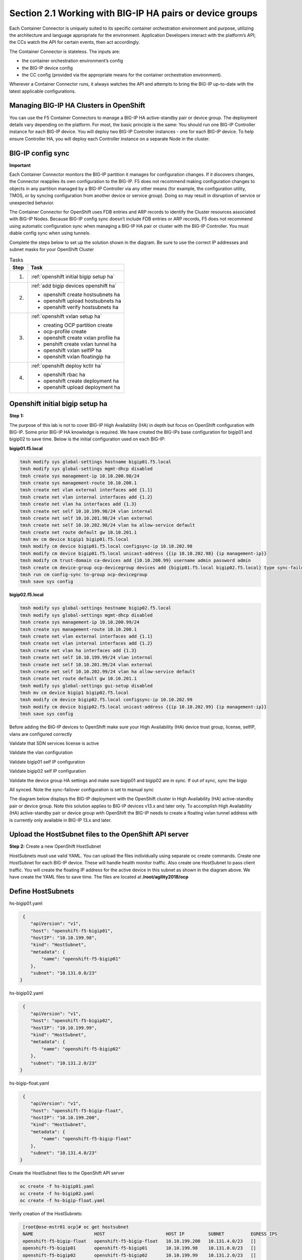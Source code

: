 Section 2.1 Working with BIG-IP HA pairs or device groups
=========================================================

Each Container Connector is uniquely suited to its specific container orchestration environment and purpose, utilizing the architecture and language appropriate for the environment. Application Developers interact with the platform’s API; the CCs watch the API for certain events, then act accordingly.

The Container Connector is stateless. The inputs are:

* the container orchestration environment’s config
* the BIG-IP device config
* the CC config (provided via the appropriate means for the container orchestration environment).

Wherever a Container Connector runs, it always watches the API and attempts to bring the BIG-IP up-to-date with the latest applicable configurations.

Managing BIG-IP HA Clusters in OpenShift
----------------------------------------

You can use the F5 Container Connectors to manage a BIG-IP HA active-standby pair or device group. The deployment details vary depending on the platform. For most, the basic principle is the same: You should run one BIG-IP Controller instance for each BIG-IP device. You will deploy two BIG-IP Controller instances - one for each BIG-IP device. To help ensure Controller HA, you will deploy each Controller instance on a separate Node in the cluster.

.. image:: /_static/class5/ha-cluster.jpg

BIG-IP config sync
------------------

**Important**

Each Container Connector monitors the BIG-IP partition it manages for configuration changes. If it discovers changes, the Connector reapplies its own configuration to the BIG-IP. F5 does not recommend making configuration changes to objects in any partition managed by a BIG-IP Controller via any other means (for example, the configuration utility, TMOS, or by syncing configuration from another device or service group). Doing so may result in disruption of service or unexpected behavior. 

The Container Connector for OpenShift uses FDB entries and ARP records to identify the Cluster resources associated with BIG-IP Nodes. Because BIG-IP config sync doesn’t include FDB entries or ARP records, F5 does not recommend using automatic configuration sync when managing a BIG-IP HA pair or cluster with the BIG-IP Controller. You must diable config sync when using tunnels.

Complete the steps below to set up the solution shown in the diagram. Be sure to use the correct IP addresses and subnet masks for your OpenShift Cluster

.. table:: Tasks

   ===== =====================================================================
   Step  Task
   ===== =====================================================================
   1.    :ref:`openshift initial bigip setup ha`

   2.    :ref:`add bigip devices openshift ha`

         * openshift create hostsubnets ha
         * openshift upload hostsubnets ha
         * openshift verify hostsubnets ha

   3.    :ref:`openshift vxlan setup ha`

         * creating OCP partition create
         * ocp-profile create 
         * openshift create vxlan profile ha
         * penshift create vxlan tunnel ha
         * openshift vxlan selfIP ha
         * openshift vxlan floatingip ha

   4.    :ref:`openshift deploy kctlr ha`

         * openshift rbac ha
         * openshift create deployment ha
         * openshift upload deployment ha
   ===== =====================================================================

.. _openshift initial bigip setup ha:

Openshift initial bigip setup ha
--------------------------------

**Step 1:**

The purpose of this lab is not to cover BIG-IP High Availability (HA) in depth but focus on OpenShift configuration with BIG-IP. Some prior BIG-IP HA knowledge is required. We have created the BIG-IPs base configuration for bigip01 and bigip02 to save time. Below is the initial configuration used on each BIG-IP:

**bigip01.f5.local**

.. code-block:: console

     tmsh modify sys global-settings hostname bigip01.f5.local
     tmsh modify sys global-settings mgmt-dhcp disabled
     tmsh create sys management-ip 10.10.200.98/24
     tmsh create sys management-route 10.10.200.1
     tmsh create net vlan external interfaces add {1.1}
     tmsh create net vlan internal interfaces add {1.2}
     tmsh create net vlan ha interfaces add {1.3}
     tmsh create net self 10.10.199.98/24 vlan internal
     tmsh create net self 10.10.201.98/24 vlan external
     tmsh create net self 10.10.202.98/24 vlan ha allow-service default
     tmsh create net route default gw 10.10.201.1
     tmsh mv cm device bigip1 bigip01.f5.local
     tmsh modify cm device bigip01.f5.local configsync-ip 10.10.202.98
     tmsh modify cm device bigip01.f5.local unicast-address {{ip 10.10.202.98} {ip management-ip}}
     tmsh modify cm trust-domain ca-devices add {10.10.200.99} username admin password admin
     tmsh create cm device-group ocp-devicegroup devices add {bigip01.f5.local bigip02.f5.local} type sync-failover auto-sync disabled
     tmsh run cm config-sync to-group ocp-devicegroup
     tmsh save sys config

**bigip02.f5.local**

.. code-block:: console

     tmsh modify sys global-settings hostname bigip02.f5.local
     tmsh modify sys global-settings mgmt-dhcp disabled
     tmsh create sys management-ip 10.10.200.99/24
     tmsh create sys management-route 10.10.200.1
     tmsh create net vlan external interfaces add {1.1}
     tmsh create net vlan internal interfaces add {1.2}
     tmsh create net vlan ha interfaces add {1.3}
     tmsh create net self 10.10.199.99/24 vlan internal
     tmsh create net self 10.10.201.99/24 vlan external
     tmsh create net self 10.10.202.99/24 vlan ha allow-service default
     tmsh create net route default gw 10.10.201.1
     tmsh modify sys global-settings gui-setup disabled
     tmsh mv cm device bigip1 bigip02.f5.local
     tmsh modify cm device bigip02.f5.local configsync-ip 10.10.202.99
     tmsh modify cm device bigip02.f5.local unicast-address {{ip 10.10.202.99} {ip management-ip}}
     tmsh save sys config

Before adding the BIG-IP devices to OpenShift make sure your High Availability (HA) device trust group, license, selfIP, vlans are configured correctly

Validate that SDN services license is active

.. image:: /_static/class5/license.png

Validate the vlan configuration

.. image:: /_static/class5/vlans.png

Validate bigip01 self IP configuration

.. image:: /_static/class5/self-ip-bigip01.png

Validate bigip02 self IP configuration

.. image:: /_static/class5/self-ip-bigip02.png

Validate the device group HA settings and make sure bigip01 and bigip02 are in sync. If out of sync, sync the bigip

.. image:: /_static/class5/device-group-sync.png

All synced. Note the sync-failover configuration is set to manual sync

.. image:: /_static/class5/synced.png

The diagram below displays the BIG-IP deployment with the OpenShift cluster in High Availability (HA) active-standby pair or device group. Note this solution applies to BIG-IP devices v13.x and later only. To accomplish High Availability (HA) active-standby pair or device group with OpenShift the BIG-IP needs to create a floating vxlan tunnel address with is currently only available in BIG-IP 13.x and later.

.. _add bigip devices openshift ha:

Upload the HostSubnet files to the OpenShift API server
-------------------------------------------------------

**Step 2:** Create a new OpenShift HostSubnet

HostSubnets must use valid YAML. You can upload the files individually using separate oc create commands. Create one HostSubnet for each BIG-IP device. These will handle health monitor traffic. Also create one HostSubnet to pass client traffic. You will create the floating IP address for the active device in this subnet as shown in the diagram above. We have create the YAML files to save time. The files are located at **/root/agility2018/ocp**

Define HostSubnets
------------------

hs-bigip01.yaml

.. code-block:: console

     {
        "apiVersion": "v1",
        "host": "openshift-f5-bigip01",
        "hostIP": "10.10.199.98",
        "kind": "HostSubnet",
        "metadata": {
            "name": "openshift-f5-bigip01"
        },
        "subnet": "10.131.0.0/23"
    }

hs-bigip02.yaml

.. code-block:: console

     {
        "apiVersion": "v1",
        "host": "openshift-f5-bigip02",
        "hostIP": "10.10.199.99",
        "kind": "HostSubnet",
        "metadata": {
            "name": "openshift-f5-bigip02"
        },
        "subnet": "10.131.2.0/23"
    }

hs-bigip-float.yaml

.. code-block:: console

     {
        "apiVersion": "v1",
        "host": "openshift-f5-bigip-float",
        "hostIP": "10.10.199.200",
        "kind": "HostSubnet",
        "metadata": {
            "name": "openshift-f5-bigip-float"
        },
        "subnet": "10.131.4.0/23"
    }

Create the HostSubnet files to the OpenShift API server

.. code-block:: console

     oc create -f hs-bigip01.yaml
     oc create -f hs-bigip02.yaml
     oc create -f hs-bigip-float.yaml

Verify creation of the HostSubnets:

.. code-block:: console

     [root@ose-mstr01 ocp]# oc get hostsubnet
     NAME                       HOST                       HOST IP         SUBNET          EGRESS IPS
     openshift-f5-bigip-float   openshift-f5-bigip-float   10.10.199.200   10.131.4.0/23   []
     openshift-f5-bigip01       openshift-f5-bigip01       10.10.199.98    10.131.0.0/23   []
     openshift-f5-bigip02       openshift-f5-bigip02       10.10.199.99    10.131.2.0/23   []
     ose-mstr01.f5.local        ose-mstr01.f5.local        10.10.199.100   10.130.0.0/23   []
     ose-node01                 ose-node01                 10.10.199.101   10.128.0.0/23   []
     ose-node02                 ose-node02                 10.10.199.102   10.129.0.0/23   []
    [root@ose-mstr01 ocp]#

.. _openshift vxlan setup ha:

Set up the VXLAN on the BIG-IP devices
--------------------------------------

**Step 3.1:** Create a new partition on your BIG-IP system

The BIG-IP OpenShift Controller cannot manage objects in the /Common partition. Its recommended to create all HA using the /Common partition

* ssh root@10.10.200.98 tmsh create auth partition ocp
* ssh root@10.10.200.99 tmsh create auth partition ocp

**Step 3.2:** Creating ocp-profile

* ssh root@10.10.200.98 tmsh create net tunnels vxlan ocp-profile flooding-type multipoint
* ssh root@10.10.200.99 tmsh create net tunnels vxlan ocp-profile flooding-type multipoint

**Step 3.3:** Creating floating IP for underlay network

* ssh root@10.10.200.98 tmsh create net self 10.10.199.200/24 vlan internal traffic-group traffic-group-1
* ssh root@10.10.200.98 tmsh run cm config-sync to-group ocp-devicegroup

**Step 3.4:** Creating vxlan tunnel ocp-tunnel

* ssh root@10.10.200.98 tmsh create net tunnels tunnel ocp-tunnel key 0 profile ocp-profile local-address 10.10.199.200 secondary-address  10.10.199.98 traffic-group traffic-group-1
* ssh root@10.10.200.99 tmsh create net tunnels tunnel ocp-tunnel key 0 profile ocp-profile local-address 10.10.199.200 secondary-address  10.10.199.99 traffic-group traffic-group-1

**Step 3.5:** Creating overlay self-ip

* ssh root@10.10.200.98 tmsh create net self 10.131.0.98/14 vlan ocp-tunnel
* ssh root@10.10.200.99 tmsh create net self 10.131.2.99/14 vlan ocp-tunnel

**Step 3.6:** Creating floating IP for overlay network

* ssh root@10.10.200.98 tmsh create net self 10.131.4.200/14 vlan ocp-tunnel traffic-group-1
* ssh root@10.10.200.98 tmsh run cm config-sync to-group ocp-devicegroup

**Step 3.7:** Saving configuration

* ssh root@10.10.200.98 tmsh save sys config
* ssh root@10.10.200.99 tmsh save sys config

Before adding the BIG-IP controller to OpenShift validate the partition and tunnel configuration

Validate that the OCP bigip partition was created

.. image:: /_static/class5/partition.png

Validate bigip01 self IP configuration

Note: On the active device, there is floating IP address in the subnet assigned by the OpenShift SDN.

.. image:: /_static/class5/self-ip-bigip01-ha.png

Validate bigip02 self IP configuration

.. image:: /_static/class5/self-ip-bigip02-ha.png

Check the ocp-tunnel configuration. Note the local-address 10.10.199.200 and secondary-address are  10.10.199.98 for bigip01 and 10.10.199.99 for bigip02

.. image:: /_static/class5/bigip01-tunnel-ip.png

.. _openshift deploy kctlr ha:

Deploy the BIG-IP Controller
----------------------------

Take the steps below to deploy a contoller for each BIG-IP device in the cluster.

Set up RBAC
-----------

You can create RBAC resources in the project in which you will run your BIG-IP Controller. Each Controller that manages a device in a cluster or active-standby pair can use the same Service Account, Cluster Role, and Cluster Role Binding.

**Step 4.1:** Create a Service Account for the BIG-IP Controller

.. code-block:: console

     [root@ose-mstr01 ocp]# **oc create serviceaccount bigip-ctlr [-n kube-system]**
     serviceaccount "bigip-ctlr" created

**Step 4.2:** Create a Cluster Role and Cluster Role Binding with the required permissions.

The following file has already being created **f5-kctlr-openshift-clusterrole.yaml** which is located in /root/agility2018/ocp

.. code-block:: console

     # For use in OpenShift clusters
     apiVersion: v1
     kind: ClusterRole
     metadata:
     annotations:
         authorization.openshift.io/system-only: "true"
     name: system:bigip-ctlr
     rules:
     - apiGroups: ["", "extensions"]
     resources: ["nodes", "services", "endpoints", "namespaces", "ingresses", "routes" ]
     verbs: ["get", "list", "watch"]
     - apiGroups: ["", "extensions"]
     resources: ["configmaps", "events", "ingresses/status"]
     verbs: ["get", "list", "watch", "update", "create", "patch" ]
     - apiGroups: ["", "extensions"]
     resources: ["secrets"]
     resourceNames: ["<secret-containing-bigip-login>"]
     verbs: ["get", "list", "watch"]

     ---

     apiVersion: v1
     kind: ClusterRoleBinding
     metadata:
         name: bigip-ctlr-role
     userNames:
     - system:serviceaccount:kube-system:bigip-ctlr
     subjects:
     - kind: ServiceAccount
     name: bigip-ctlr
     roleRef:
     name: system:bigip-ctlr

Use the oc create -f f5-kctlr-openshift-clusterrole.yaml 

.. code-block:: console

     [root@ose-mstr01 ocp]# **oc create -f f5-kctlr-openshift-clusterrole.yaml**
     clusterrole "system:bigip-ctlr" created
     clusterrolebinding "bigip-ctlr-role" created

Create Deployments
------------------

**Step 4.3:** Deploy the BIG-IP Controller

Create an OpenShift Deployment for each Controller (one per BIG-IP device). You need to deploy a controller for both f5-bigip-node01 and f5-bigip-node02

* Provide a unique metadata.name for each Controller.
* Provide a unique --bigip-url in each Deployment (each Controller manages a separate BIG-IP device).
* Use the same --bigip-partition in all Deployments.

bigip01-cc.yaml

.. code-block:: console

     apiVersion: extensions/v1beta1
     kind: Deployment
     metadata:
       name: bigip01-ctlr
       namespace: kube-system
     spec:
       replicas: 1
       template:
         metadata:
           name: k8s-bigip-ctlr1
           labels:
             app: k8s-bigip-ctlr1
         spec:
           serviceAccountName: bigip-ctlr
           containers:
             -  name: k8s-bigip-ctlr
                image: "f5networks/k8s-bigip-ctlr:latest"
                env:
                  - name: BIGIP_USERNAME
                    valueFrom:
                      secretKeyRef:
                        name: bigip-login
                        key: username
                 - name: BIGIP_PASSWORD
                   valueFrom:
                      secretKeyRef:
                      name: bigip-login
                      key: password
          command: ["/app/bin/k8s-bigip-ctlr"]
          args: [
            "--bigip-username=$(BIGIP_USERNAME)",
            "--bigip-password=$(BIGIP_PASSWORD)",
            "--bigip-url=10.10.200.98",
            "--bigip-partition=ocp",
            "--pool-member-type=cluster",
            "--manage-routes=true",
            "--node-poll-interval=5",
            "--verify-interval=5",
	        "--namespace=demoproj",
	        "--namespace=yelb",
	        "--namespace=guestbook",
	        "--namespace=f5demo",
            "--route-vserver-addr=10.10.201.120",
            "--route-http-vserver=ocp-vserver",
            "--route-https-vserver=ocp-https-vserver",
            "--openshift-sdn-name=/Common/ocp-tunnel"
          ]
      imagePullSecrets:
        - name: f5-docker-images

bigip02-cc.yaml

.. code-block:: console

     apiVersion: extensions/v1beta1
     kind: Deployment
     metadata:
       name: bigip02-ctlr
       namespace: kube-system
     spec:
       replicas: 1
       template:
         metadata:
           name: k8s-bigip-ctlr1
           labels:
             app: k8s-bigip-ctlr1
         spec:
           serviceAccountName: bigip-ctlr
           containers:
             -  name: k8s-bigip-ctlr
                image: "f5networks/k8s-bigip-ctlr:latest"
                env:
                  - name: BIGIP_USERNAME
                    valueFrom:
                      secretKeyRef:
                        name: bigip-login
                        key: username
                 - name: BIGIP_PASSWORD
                   valueFrom:
                      secretKeyRef:
                      name: bigip-login
                      key: password
          command: ["/app/bin/k8s-bigip-ctlr"]
          args: [
            "--bigip-username=$(BIGIP_USERNAME)",
            "--bigip-password=$(BIGIP_PASSWORD)",
            "--bigip-url=10.10.200.99",
            "--bigip-partition=ocp",
            "--pool-member-type=cluster",
            "--manage-routes=true",
            "--node-poll-interval=5",
            "--verify-interval=5",
	        "--namespace=demoproj",
	        "--namespace=yelb",
	        "--namespace=guestbook",
	        "--namespace=f5demo",
            "--route-vserver-addr=10.10.201.120",
            "--route-http-vserver=ocp-vserver",
            "--route-https-vserver=ocp-https-vserver",
            "--openshift-sdn-name=/Common/ocp-tunnel"
          ]
      imagePullSecrets:
        - name: f5-docker-images

Use the oc create -f bigip01-cc.yaml and bigip02-cc.yaml to add the bigip controller to OpenShift

**Step 4.3:** Upload the Deployments to the OpenShift API server

.. code-block:: console

     [root@ose-mstr01 ocp]# oc create -f  bigip01-cc.yaml
     deployment "bigip01-ctlr" created
     [root@ose-mstr01 ocp]# oc create -f  bigip02-cc.yaml
     deployment "bigip02-ctlr" created

**Step 4.4:** Verify Pod creation

Verify the deployment and pods that are created

.. code-block:: console

     [root@ose-mstr01 ocp]# oc get deployment
     NAME           DESIRED   CURRENT   UP-TO-DATE   AVAILABLE   AGE
     bigip01-ctlr   1         1         1            1           42s
     bigip02-ctlr   1         1         1            1           36s

.. code-block:: console

     [root@ose-mstr01 ocp]# oc get deployment bigip01-ctlr
     NAME           DESIRED   CURRENT   UP-TO-DATE   AVAILABLE   AGE
     bigip01-ctlr   1         1         1            1           1m

.. code-block:: console

     [root@ose-mstr01 ocp]# oc get pods
     NAME                           READY     STATUS    RESTARTS   AGE
     bigip01-ctlr-242733768-dbwdm   1/1       Running   0          1m
     bigip02-ctlr-66171581-q87kb    1/1       Running   0          1m
     [root@ose-mstr01 ocp]#

You can also use the web conole in OpenShift to view the bigip controller. Go the kube-system project

.. image:: /_static/class5/kube-system.png

Upload the Deployments
----------------------

**Step 4.5:** Upload the Deployments to the OpenShift API server. Use the pool-only configmap to configuration project namespace: f5demo on the bigip

pool-only.yaml

.. code-block:: console

     kind: ConfigMap
     apiVersion: v1
     metadata:
     # name of the resource to create on the BIG-IP
     name: k8s.poolonly
     # the namespace to create the object in
     # As of v1.1, the k8s-bigip-ctlr watches all namespaces by default
     # If the k8s-bigip-ctlr is watching a specific namespace(s),
     # this setting must match the namespace of the Service you want to proxy
     # -AND- the namespace(s) the k8s-bigip-ctlr watches
     namespace: f5demo
     labels:
         # the type of resource you want to create on the BIG-IP
         f5type: virtual-server
     data:
     schema: "f5schemadb://bigip-virtual-server_v0.1.3.json"
     data: |
         {
         "virtualServer": {
             "backend": {
             "servicePort": 8080,
             "serviceName": "f5demo",
             "healthMonitors": [{
                 "interval": 3,
                 "protocol": "http",
                 "send": "GET /\r\n",
                 "timeout": 10
             }]
             },
             "frontend": {
             "virtualAddress": {
                 "port": 80
             },
             "partition": "ocp",
             "balance": "round-robin",
             "mode": "http"
             }
         }
         }

.. code-block:: console

     [root@ose-mstr01 ocp]# oc create -f pool-only.yaml
     configmap "k8s.poolonly" created

**Step 4.5:** Check bigip01 and bigip02 to make sure the pool got create. Validate that both bigip01 and bigip02 can reach the pool members. Pool members should show green

.. image:: /_static/class5/pool-members.png

**Step 4.6:** Increase the replication of the f5demo project pods

.. image:: /_static/class5/10-containers.png

Validate that bigip01 and bigip02 so the updated pool member count and they keepalives work. If the keepalives are failing check the tunnel and selfIP

Validation and troubleshooting
------------------------------

Now that you have HA configured and uploaded the deployment its time to generate traffic through bigip. 

**Step 5.1:** Create a virtual IP address for the deployment

Add a virtual IP to the the configmap. You can edit the pool-only.yaml configmap. There are multuple ways to edit the configmap which will be covered in module 3. In this task remove the deployment, edit the yaml file and re-apply the deployment

.. code-block:: console

     [root@ose-mstr01 ocp]# oc delete -f pool-only.yaml
     configmap "k8s.poolonly" deleted
     [root@ose-mstr01 ocp]#
  
.. code-block:: console

Edit the pool-only.yaml and add the bindAddr 

vi pool-only.yaml

.. code-block:: console

     "frontend": {
          "virtualAddress": {
            "port": 80,
            "bindAddr": "10.10.201.220"

Create the modified pool-only deployment

.. code-block:: console

     [root@ose-mstr01 ocp]# oc create -f pool-only.yaml
     configmap "k8s.poolonly" created

Connect to the virtual server at http://10.10.201.220. Does the connection work? If not, try the following troubleshooting options

1) Capture the http request to see if the connection is established with the bigip
2) Follow the following networking troubleshooting Tasks

Network troubleshooting
-----------------------

How do I verify connectivity between the BIG-IP VTEP and the OSE Node?
``````````````````````````````````````````````````````````````````````

#. Ping the Node's VTEP IP address.

   Use the ``-s`` flag to set the MTU of the packets to allow for VxLAN encapsulation.

   .. code-block:: console

      ping -s 1600 <OSE_Node_IP>

#. In a TMOS shell, output the REST requests from the BIG-IP logs.

   - Do a ``tcpdump`` of the underlay network.

   Example showing two-way communication between the BIG-IP VTEP IP and the OSE node VTEP IPs. Example showing traffic on the overlay network; at minimum, you should see BIG-IP health monitors for the Pod IP addresses.

   .. code-block:: console

      root@(bigip01)(cfg-sync In Sync)(Standby)(/Common)(tmos)# tcpdump -i ocp-tunnel
      tcpdump: verbose output suppressed, use -v or -vv for full protocol decode
      listening on ocp-tunnel, link-type EN10MB (Ethernet), capture size 65535 bytes
      10:29:48.126529 IP 10.131.0.98.47006 > 10.128.0.96.webcache: Flags [S], seq 3679729621, win 29200, options [mss 1460,sackOK,TS val 3704230749 ecr 0,nop,wscale 7], length 0 out slot1/tmm0 lis=
      10:29:48.128430 IP 10.128.0.96.webcache > 10.131.0.98.47006: Flags [S.], seq 2278441553, ack 3679729622, win 27960, options [mss 1410,sackOK,TS val 2782018 ecr 3704230749,nop,wscale 7], length 0 in slot1/tmm0 lis=
      10:29:48.131715 IP 10.128.0.96.webcache > 10.131.0.98.47006: Flags [.], ack 10, win 219, options [nop,nop,TS val 2782022 ecr 3704230753], length 0 in slot1/tmm1 lis=
      10:29:48.130533 IP 10.131.0.98.47006 > 10.128.0.96.webcache: Flags [.], ack 1, win 229, options [nop,nop,TS val 3704230753 ecr 2782018], length 0 out slot1/tmm0 lis=
      10:29:48.130539 IP 10.131.0.98.47006 > 10.128.0.96.webcache: Flags [P.], seq 1:10, ack 1, win 229, options [nop,nop,TS val 3704230753 ecr 2782018], length 9: HTTP: GET / out slot1/tmm0 lis=
      10:29:48.141479 IP 10.131.0.98.47006 > 10.128.0.96.webcache: Flags [.], ack 1349, win 251, options [nop,nop,TS val 3704230764 ecr 2782031], length 0 out slot1/tmm0 lis=
      10:29:48.141036 IP 10.128.0.96.webcache > 10.131.0.98.47006: Flags [P.], seq 1:1349, ack 10, win 219, options [nop,nop,TS val 2782031 ecr 3704230753], length 1348: HTTP: HTTP/1.1 200 OK in slot1/tmm1 lis=
      10:29:48.141041 IP 10.128.0.96.webcache > 10.131.0.98.47006: Flags [F.], seq 1349, ack 10, win 219, options [nop,nop,TS val 2782031 ecr 3704230753], length 0 in slot1/tmm1 lis=

#. In a TMOS shell, view the MAC address entries for the OSE tunnel. This will show the mac address and IP addresses of all of the OpenShift endpoints.

   .. code-block:: console

      root@(bigip02)(cfg-sync In Sync)(Active)(/Common)(tmos)# show /net fdb tunnel ocp-tunnel

      ----------------------------------------------------------------
      Net::FDB
      Tunnel      Mac Address        Member                    Dynamic
      ----------------------------------------------------------------
      ocp-tunnel  0a:0a:0a:0a:c7:64  endpoint:10.10.199.100%0  no
      ocp-tunnel  0a:0a:0a:0a:c7:65  endpoint:10.10.199.101%0  no
      ocp-tunnel  0a:0a:0a:0a:c7:66  endpoint:10.10.199.102%0  no
      ocp-tunnel  0a:58:0a:80:00:60  endpoint:10.10.199.101    yes

#. In a TMOS shell, view the ARP entries.

   This will show all of the ARP entries; you should see the VTEP entries on the :code:`ocpvlan` and the Pod IP addresses on :code:`ose-tunnel`.

   .. code-block:: console

      root@(bigip02)(cfg-sync In Sync)(Active)(/Common)(tmos)# show /net arp

      --------------------------------------------------------------------------------------------
      Net::Arp
      Name           Address        HWaddress          Vlan                Expire-in-sec  Status
      --------------------------------------------------------------------------------------------
      10.10.199.100  10.10.199.100  2c:c2:60:49:b2:9d  /Common/internal    41             resolved
      10.10.199.101  10.10.199.101  2c:c2:60:58:62:64  /Common/internal    70             resolved
      10.10.199.102  10.10.199.102  2c:c2:60:51:65:a0  /Common/internal    41             resolved
      10.10.202.98   10.10.202.98   2c:c2:60:1f:74:62  /Common/ha          64             resolved
      10.128.0.96    10.128.0.96    0a:58:0a:80:00:60  /Common/ocp-tunnel  7              resolved

      root@(bigip02)(cfg-sync In Sync)(Active)(/Common)(tmos)#

**Step 5.1:** Validate floating traffic for ocp-tunnel self-ip

Check if the configuration is correct from step 3.6. Make sure the floating IP is set to traffic-group-1 floating. A floating traffic group is request for the response traffic from the pool-member. If the traffic is local change to floating

.. image:: /_static/class5/non-floating.png

change to floating

.. image:: /_static/class5/floating.png

Connect to the viutal IP address

.. image:: /_static/class5/success.png

Test failover and make sure you can connect to the virtual. 

Congraulation for completeing the HA clusterting setup. Please move next module. 












